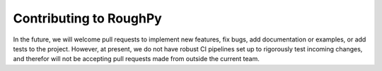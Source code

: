 .. _devindex:

#######################
Contributing to RoughPy
#######################

In the future, we will welcome pull requests to implement new features, fix bugs, add documentation or examples, or add tests to the project.
However, at present, we do not have robust CI pipelines set up to rigorously test incoming changes, and therefor will not be accepting pull requests made from outside the current team.
